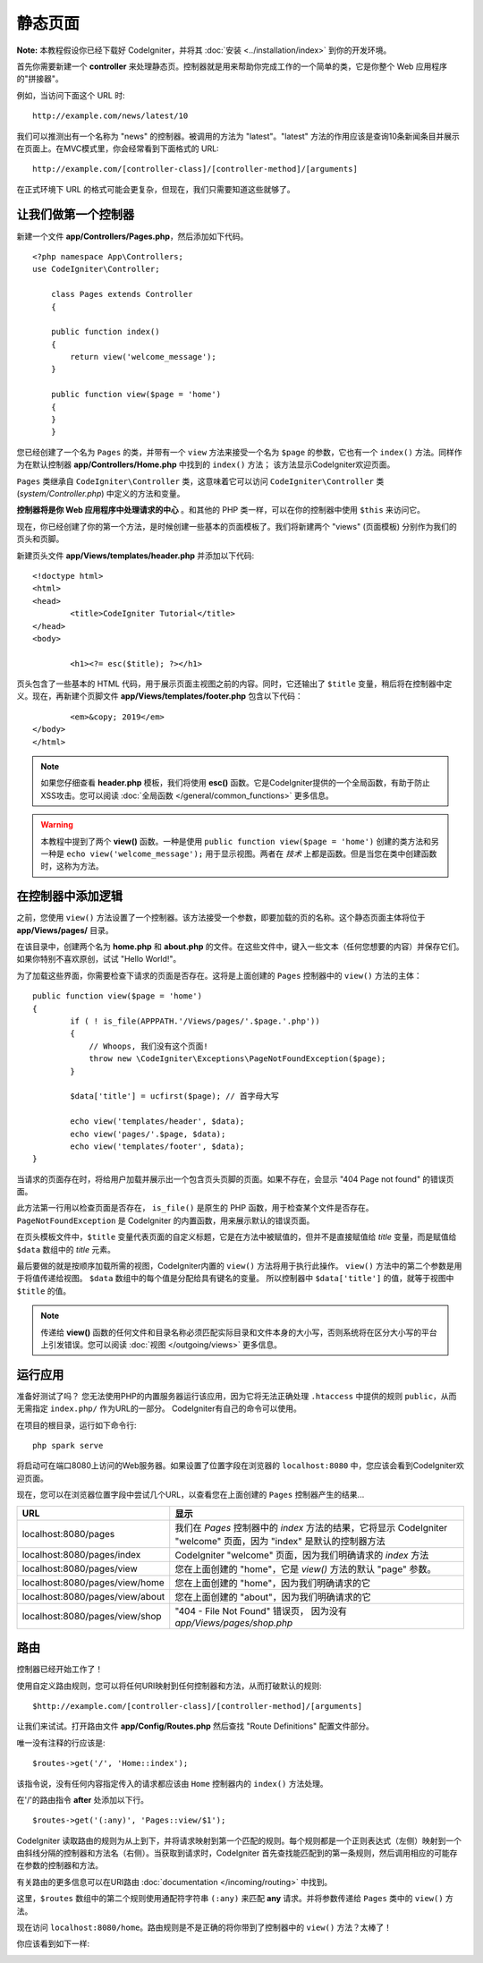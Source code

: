 #########################
静态页面
#########################

**Note:** 本教程假设你已经下载好 CodeIgniter，并将其 :doc:`安装 <../installation/index>` 到你的开发环境。

首先你需要新建一个 **controller** 来处理静态页。控制器就是用来帮助你完成工作的一个简单的类，它是你整个 Web 应用程序的"拼接器"。

例如，当访问下面这个 URL 时:

::

	http://example.com/news/latest/10

我们可以推测出有一个名称为 "news" 的控制器。被调用的方法为 "latest"。"latest" 方法的作用应该是查询10条新闻条目并展示在页面上。在MVC模式里，你会经常看到下面格式的 URL:

::

	http://example.com/[controller-class]/[controller-method]/[arguments]

在正式环境下 URL 的格式可能会更复杂，但现在，我们只需要知道这些就够了。

让我们做第一个控制器
-------------------------------------------------------

新建一个文件 **app/Controllers/Pages.php**，然后添加如下代码。

::

    <?php namespace App\Controllers;
    use CodeIgniter\Controller;

	class Pages extends Controller
	{

        public function index()
        {
            return view('welcome_message');
        }

        public function view($page = 'home')
        {
        }
	}

您已经创建了一个名为 ``Pages`` 的类，并带有一个 ``view`` 方法来接受一个名为 ``$page`` 的参数，它也有一个 ``index()`` 方法。同样作为在默认控制器 **app/Controllers/Home.php** 中找到的 ``index()`` 方法； 该方法显示CodeIgniter欢迎页面。

``Pages`` 类继承自 ``CodeIgniter\Controller`` 类，这意味着它可以访问 ``CodeIgniter\Controller`` 类 (*system/Controller.php*) 中定义的方法和变量。

**控制器将是你 Web 应用程序中处理请求的中心** 。和其他的 PHP 类一样，可以在你的控制器中使用 ``$this`` 来访问它。

现在，你已经创建了你的第一个方法，是时候创建一些基本的页面模板了。我们将新建两个 "views" (页面模板) 分别作为我们的页头和页脚。

新建页头文件 **app/Views/templates/header.php** 并添加以下代码:

::

	<!doctype html>
	<html>
	<head>
		<title>CodeIgniter Tutorial</title>
	</head>
	<body>

		<h1><?= esc($title); ?></h1>

页头包含了一些基本的 HTML 代码，用于展示页面主视图之前的内容。同时，它还输出了 ``$title`` 变量，稍后将在控制器中定义。现在，再新建个页脚文件 **app/Views/templates/footer.php** 包含以下代码：

::

		<em>&copy; 2019</em>
	</body>
	</html>

.. note:: 如果您仔细查看 **header.php** 模板，我们将使用 **esc()** 函数。它是CodeIgniter提供的一个全局函数，有助于防止XSS攻击。您可以阅读 :doc:`全局函数 </general/common_functions>` 更多信息。

.. warning:: 本教程中提到了两个 **view()** 函数。一种是使用 ``public function view($page = 'home')`` 创建的类方法和另一种是 ``echo view('welcome_message');`` 用于显示视图。两者在 *技术* 上都是函数。但是当您在类中创建函数时，这称为方法。

在控制器中添加逻辑
-------------------------------------------------------

之前，您使用 ``view()`` 方法设置了一个控制器。该方法接受一个参数，即要加载的页的名称。这个静态页面主体将位于 **app/Views/pages/** 目录。

在该目录中，创建两个名为 **home.php** 和 **about.php** 的文件。在这些文件中，键入一些文本（任何您想要的内容）并保存它们。如果你特别不喜欢原创，试试 "Hello World!"。

为了加载这些界面，你需要检查下请求的页面是否存在。这将是上面创建的 ``Pages`` 控制器中的 ``view()`` 方法的主体：

::

	public function view($page = 'home')
	{
		if ( ! is_file(APPPATH.'/Views/pages/'.$page.'.php'))
		{
		    // Whoops, 我们没有这个页面!
		    throw new \CodeIgniter\Exceptions\PageNotFoundException($page);
		}

		$data['title'] = ucfirst($page); // 首字母大写

		echo view('templates/header', $data);
		echo view('pages/'.$page, $data);
		echo view('templates/footer', $data);
	}

当请求的页面存在时，将给用户加载并展示出一个包含页头页脚的页面。如果不存在，会显示 "404 Page not found" 的错误页面。

此方法第一行用以检查页面是否存在， ``is_file()`` 是原生的 PHP 函数，用于检查某个文件是否存在。``PageNotFoundException`` 是 CodeIgniter 的内置函数，用来展示默认的错误页面。

在页头模板文件中，``$title`` 变量代表页面的自定义标题，它是在方法中被赋值的，但并不是直接赋值给 `title` 变量，而是赋值给 ``$data`` 数组中的 `title` 元素。

最后要做的就是按顺序加载所需的视图，CodeIgniter内置的 ``view()`` 方法将用于执行此操作。 ``view()`` 方法中的第二个参数是用于将值传递给视图。 ``$data`` 数组中的每个值是分配给具有键名的变量。 所以控制器中 ``$data['title']`` 的值，就等于视图中 ``$title`` 的值。

.. note:: 传递给 **view()** 函数的任何文件和目录名称必须匹配实际目录和文件本身的大小写，否则系统将在区分大小写的平台上引发错误。您可以阅读 :doc:`视图 </outgoing/views>` 更多信息。

运行应用
-------------------------------------------------------

准备好测试了吗？ 您无法使用PHP的内置服务器运行该应用，因为它将无法正确处理 ``.htaccess`` 中提供的规则 ``public``，从而无需指定 ``index.php/`` 作为URL的一部分。 CodeIgniter有自己的命令可以使用。

在项目的根目录，运行如下命令行:

::

    php spark serve

将启动可在端口8080上访问的Web服务器。如果设置了位置字段在浏览器的 ``localhost:8080`` 中，您应该会看到CodeIgniter欢迎页面。

现在，您可以在浏览器位置字段中尝试几个URL，以查看您在上面创建的 ``Pages`` 控制器产生的结果...

.. table::
    :widths: 20 80

    +---------------------------------+-----------------------------------------------------------------+
    | URL                             | 显示                                                            |
    +=================================+=================================================================+
    | localhost:8080/pages            | 我们在 `Pages` 控制器中的 `index` 方法的结果，它将显示          |
    |                                 | CodeIgniter "welcome" 页面，因为 "index" 是默认的控制器方法     |
    +---------------------------------+-----------------------------------------------------------------+
    | localhost:8080/pages/index      | CodeIgniter "welcome" 页面，因为我们明确请求的 `index` 方法     |
    +---------------------------------+-----------------------------------------------------------------+
    | localhost:8080/pages/view       | 您在上面创建的 "home"，它是 `view()` 方法的默认 "page" 参数。   |
    +---------------------------------+-----------------------------------------------------------------+
    | localhost:8080/pages/view/home  | 您在上面创建的 "home"，因为我们明确请求的它                     |
    +---------------------------------+-----------------------------------------------------------------+
    | localhost:8080/pages/view/about | 您在上面创建的 "about"，因为我们明确请求的它                    |
    +---------------------------------+-----------------------------------------------------------------+
    | localhost:8080/pages/view/shop  | "404 - File Not Found" 错误页， 因为没有                        |
    |                                 | `app/Views/pages/shop.php`                                      |
    +---------------------------------+-----------------------------------------------------------------+
    

路由
-------------------------------------------------------

控制器已经开始工作了！

使用自定义路由规则，您可以将任何URI映射到任何控制器和方法，从而打破默认的规则: 

::

	$http://example.com/[controller-class]/[controller-method]/[arguments]

让我们来试试。打开路由文件 **app/Config/Routes.php** 然后查找 "Route Definitions" 配置文件部分。

唯一没有注释的行应该是:

::

    $routes->get('/', 'Home::index');

该指令说，没有任何内容指定传入的请求都应该由 ``Home`` 控制器内的 ``index()`` 方法处理。

在'/'的路由指令 **after** 处添加以下行。

::

	$routes->get('(:any)', 'Pages::view/$1');

CodeIgniter 读取路由的规则为从上到下，并将请求映射到第一个匹配的规则。每个规则都是一个正则表达式（左侧）映射到一个由斜线分隔的控制器和方法名（右侧）。当获取到请求时，CodeIgniter 首先查找能匹配到的第一条规则，然后调用相应的可能存在参数的控制器和方法。

有关路由的更多信息可以在URI路由 :doc:`documentation </incoming/routing>` 中找到。

这里，``$routes`` 数组中的第二个规则使用通配符字符串 ``(:any)`` 来匹配 **any** 请求。并将参数传递给 ``Pages`` 类中的 ``view()`` 方法。

现在访问 ``localhost:8080/home``。路由规则是不是正确的将你带到了控制器中的 ``view()`` 方法？太棒了！

你应该看到如下一样:

.. image:: ../images/tutorial1.png
    :align: center
